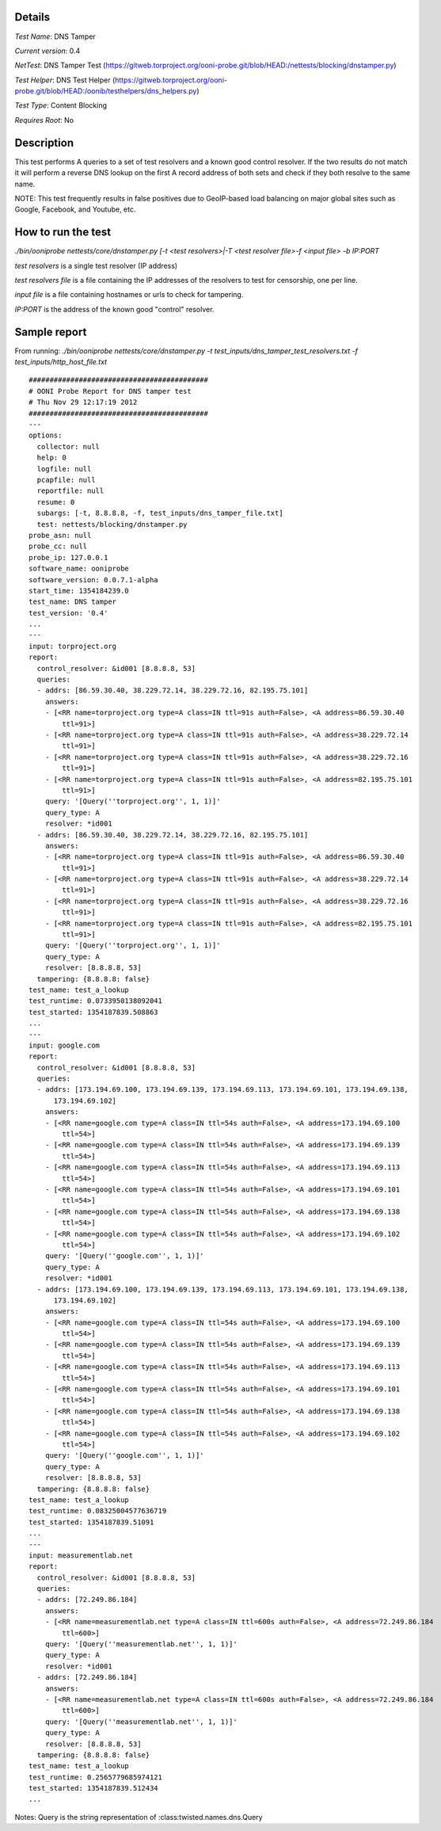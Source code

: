 Details
=======

*Test Name*: DNS Tamper

*Current version*: 0.4

*NetTest*: DNS Tamper Test (https://gitweb.torproject.org/ooni-probe.git/blob/HEAD:/nettests/blocking/dnstamper.py)

*Test Helper*: DNS Test Helper (https://gitweb.torproject.org/ooni-probe.git/blob/HEAD:/oonib/testhelpers/dns_helpers.py)

*Test Type*: Content Blocking

*Requires Root*: No

Description
===========

This test performs A queries to a set of test resolvers and a known good
control resolver. If the two results do not match it will perform a reverse DNS
lookup on the first A record address of both sets and check if they both
resolve to the same name.

NOTE: This test frequently results in false positives due to GeoIP-based
load balancing on major global sites such as Google, Facebook, and
Youtube, etc.

How to run the test
===================

`./bin/ooniprobe nettests/core/dnstamper.py [-t <test resolvers>|-T <test resolver file>-f <input file> -b IP:PORT`

*test resolvers* is a single test resolver (IP address)

*test resolvers file* is a file containing the IP addresses of the resolvers to test for censorship, one per line.

*input file* is a file containing hostnames or urls to check for tampering.

*IP:PORT* is the address of the known good "control" resolver.

Sample report
=============

From running:
`./bin/ooniprobe nettests/core/dnstamper.py -t test_inputs/dns_tamper_test_resolvers.txt -f test_inputs/http_host_file.txt`

::

    ###########################################
    # OONI Probe Report for DNS tamper test
    # Thu Nov 29 12:17:19 2012
    ###########################################
    ---
    options:
      collector: null
      help: 0
      logfile: null
      pcapfile: null
      reportfile: null
      resume: 0
      subargs: [-t, 8.8.8.8, -f, test_inputs/dns_tamper_file.txt]
      test: nettests/blocking/dnstamper.py
    probe_asn: null
    probe_cc: null
    probe_ip: 127.0.0.1
    software_name: ooniprobe
    software_version: 0.0.7.1-alpha
    start_time: 1354184239.0
    test_name: DNS tamper
    test_version: '0.4'
    ...
    ---
    input: torproject.org
    report:
      control_resolver: &id001 [8.8.8.8, 53]
      queries:
      - addrs: [86.59.30.40, 38.229.72.14, 38.229.72.16, 82.195.75.101]
        answers:
        - [<RR name=torproject.org type=A class=IN ttl=91s auth=False>, <A address=86.59.30.40
            ttl=91>]
        - [<RR name=torproject.org type=A class=IN ttl=91s auth=False>, <A address=38.229.72.14
            ttl=91>]
        - [<RR name=torproject.org type=A class=IN ttl=91s auth=False>, <A address=38.229.72.16
            ttl=91>]
        - [<RR name=torproject.org type=A class=IN ttl=91s auth=False>, <A address=82.195.75.101
            ttl=91>]
        query: '[Query(''torproject.org'', 1, 1)]'
        query_type: A
        resolver: *id001
      - addrs: [86.59.30.40, 38.229.72.14, 38.229.72.16, 82.195.75.101]
        answers:
        - [<RR name=torproject.org type=A class=IN ttl=91s auth=False>, <A address=86.59.30.40
            ttl=91>]
        - [<RR name=torproject.org type=A class=IN ttl=91s auth=False>, <A address=38.229.72.14
            ttl=91>]
        - [<RR name=torproject.org type=A class=IN ttl=91s auth=False>, <A address=38.229.72.16
            ttl=91>]
        - [<RR name=torproject.org type=A class=IN ttl=91s auth=False>, <A address=82.195.75.101
            ttl=91>]
        query: '[Query(''torproject.org'', 1, 1)]'
        query_type: A
        resolver: [8.8.8.8, 53]
      tampering: {8.8.8.8: false}
    test_name: test_a_lookup
    test_runtime: 0.0733950138092041
    test_started: 1354187839.508863
    ...
    ---
    input: google.com
    report:
      control_resolver: &id001 [8.8.8.8, 53]
      queries:
      - addrs: [173.194.69.100, 173.194.69.139, 173.194.69.113, 173.194.69.101, 173.194.69.138,
          173.194.69.102]
        answers:
        - [<RR name=google.com type=A class=IN ttl=54s auth=False>, <A address=173.194.69.100
            ttl=54>]
        - [<RR name=google.com type=A class=IN ttl=54s auth=False>, <A address=173.194.69.139
            ttl=54>]
        - [<RR name=google.com type=A class=IN ttl=54s auth=False>, <A address=173.194.69.113
            ttl=54>]
        - [<RR name=google.com type=A class=IN ttl=54s auth=False>, <A address=173.194.69.101
            ttl=54>]
        - [<RR name=google.com type=A class=IN ttl=54s auth=False>, <A address=173.194.69.138
            ttl=54>]
        - [<RR name=google.com type=A class=IN ttl=54s auth=False>, <A address=173.194.69.102
            ttl=54>]
        query: '[Query(''google.com'', 1, 1)]'
        query_type: A
        resolver: *id001
      - addrs: [173.194.69.100, 173.194.69.139, 173.194.69.113, 173.194.69.101, 173.194.69.138,
          173.194.69.102]
        answers:
        - [<RR name=google.com type=A class=IN ttl=54s auth=False>, <A address=173.194.69.100
            ttl=54>]
        - [<RR name=google.com type=A class=IN ttl=54s auth=False>, <A address=173.194.69.139
            ttl=54>]
        - [<RR name=google.com type=A class=IN ttl=54s auth=False>, <A address=173.194.69.113
            ttl=54>]
        - [<RR name=google.com type=A class=IN ttl=54s auth=False>, <A address=173.194.69.101
            ttl=54>]
        - [<RR name=google.com type=A class=IN ttl=54s auth=False>, <A address=173.194.69.138
            ttl=54>]
        - [<RR name=google.com type=A class=IN ttl=54s auth=False>, <A address=173.194.69.102
            ttl=54>]
        query: '[Query(''google.com'', 1, 1)]'
        query_type: A
        resolver: [8.8.8.8, 53]
      tampering: {8.8.8.8: false}
    test_name: test_a_lookup
    test_runtime: 0.08325004577636719
    test_started: 1354187839.51091
    ...
    ---
    input: measurementlab.net
    report:
      control_resolver: &id001 [8.8.8.8, 53]
      queries:
      - addrs: [72.249.86.184]
        answers:
        - [<RR name=measurementlab.net type=A class=IN ttl=600s auth=False>, <A address=72.249.86.184
            ttl=600>]
        query: '[Query(''measurementlab.net'', 1, 1)]'
        query_type: A
        resolver: *id001
      - addrs: [72.249.86.184]
        answers:
        - [<RR name=measurementlab.net type=A class=IN ttl=600s auth=False>, <A address=72.249.86.184
            ttl=600>]
        query: '[Query(''measurementlab.net'', 1, 1)]'
        query_type: A
        resolver: [8.8.8.8, 53]
      tampering: {8.8.8.8: false}
    test_name: test_a_lookup
    test_runtime: 0.2565779685974121
    test_started: 1354187839.512434
    ...

Notes: Query is the string representation of :class:twisted.names.dns.Query

